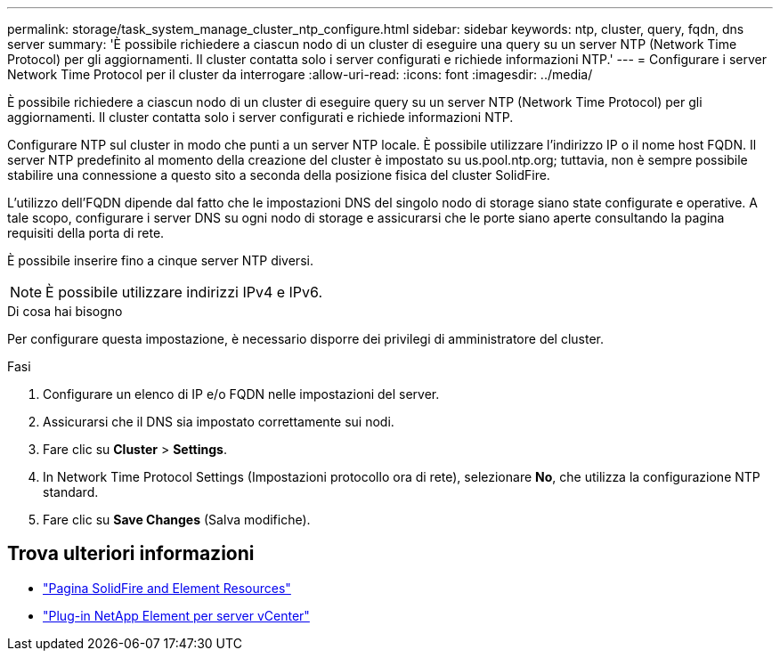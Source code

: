 ---
permalink: storage/task_system_manage_cluster_ntp_configure.html 
sidebar: sidebar 
keywords: ntp, cluster, query, fqdn, dns server 
summary: 'È possibile richiedere a ciascun nodo di un cluster di eseguire una query su un server NTP (Network Time Protocol) per gli aggiornamenti. Il cluster contatta solo i server configurati e richiede informazioni NTP.' 
---
= Configurare i server Network Time Protocol per il cluster da interrogare
:allow-uri-read: 
:icons: font
:imagesdir: ../media/


[role="lead"]
È possibile richiedere a ciascun nodo di un cluster di eseguire query su un server NTP (Network Time Protocol) per gli aggiornamenti. Il cluster contatta solo i server configurati e richiede informazioni NTP.

Configurare NTP sul cluster in modo che punti a un server NTP locale. È possibile utilizzare l'indirizzo IP o il nome host FQDN. Il server NTP predefinito al momento della creazione del cluster è impostato su us.pool.ntp.org; tuttavia, non è sempre possibile stabilire una connessione a questo sito a seconda della posizione fisica del cluster SolidFire.

L'utilizzo dell'FQDN dipende dal fatto che le impostazioni DNS del singolo nodo di storage siano state configurate e operative. A tale scopo, configurare i server DNS su ogni nodo di storage e assicurarsi che le porte siano aperte consultando la pagina requisiti della porta di rete.

È possibile inserire fino a cinque server NTP diversi.


NOTE: È possibile utilizzare indirizzi IPv4 e IPv6.

.Di cosa hai bisogno
Per configurare questa impostazione, è necessario disporre dei privilegi di amministratore del cluster.

.Fasi
. Configurare un elenco di IP e/o FQDN nelle impostazioni del server.
. Assicurarsi che il DNS sia impostato correttamente sui nodi.
. Fare clic su *Cluster* > *Settings*.
. In Network Time Protocol Settings (Impostazioni protocollo ora di rete), selezionare *No*, che utilizza la configurazione NTP standard.
. Fare clic su *Save Changes* (Salva modifiche).




== Trova ulteriori informazioni

* https://www.netapp.com/data-storage/solidfire/documentation["Pagina SolidFire and Element Resources"^]
* https://docs.netapp.com/us-en/vcp/index.html["Plug-in NetApp Element per server vCenter"^]

